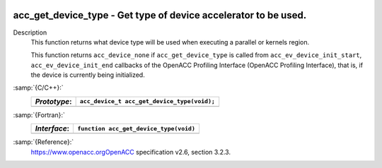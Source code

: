   .. _acc_get_device_type:

acc_get_device_type - Get type of device accelerator to be used.
****************************************************************

Description
  This function returns what device type will be used when executing a
  parallel or kernels region.

  This function returns ``acc_device_none`` if
  ``acc_get_device_type`` is called from
  ``acc_ev_device_init_start``, ``acc_ev_device_init_end``
  callbacks of the OpenACC Profiling Interface (OpenACC Profiling
  Interface), that is, if the device is currently being initialized.

:samp:`{C/C++}:`
  ============  ===========================================
  *Prototype*:  ``acc_device_t acc_get_device_type(void);``
  ============  ===========================================
  ============  ===========================================

:samp:`{Fortran}:`
  ============  =====================================================
  *Interface*:  ``function acc_get_device_type(void)``
  ============  =====================================================
                ``integer(kind=acc_device_kind) acc_get_device_type``
  ============  =====================================================

:samp:`{Reference}:`
  https://www.openacc.orgOpenACC specification v2.6, section
  3.2.3.

